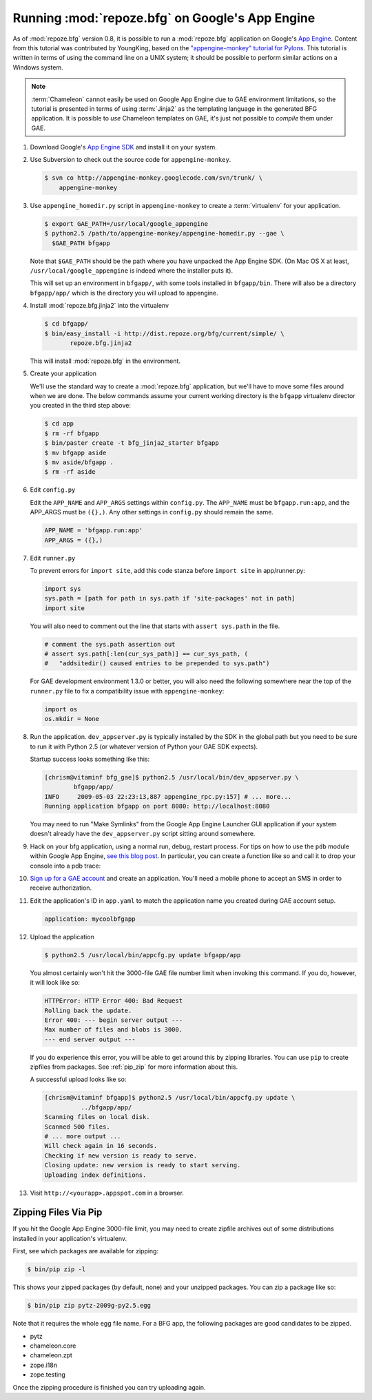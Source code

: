 .. _appengine_tutorial:

Running :mod:`repoze.bfg` on Google's App Engine
================================================

As of :mod:`repoze.bfg` version 0.8, it is possible to run a
:mod:`repoze.bfg` application on Google's `App Engine
<http://code.google.com/appengine/>`_.  Content from this tutorial was
contributed by YoungKing, based on the `"appengine-monkey" tutorial
for Pylons <http://code.google.com/p/appengine-monkey/wiki/Pylons>`_.
This tutorial is written in terms of using the command line on a UNIX
system; it should be possible to perform similar actions on a Windows
system.

.. note:: :term:`Chameleon` cannot easily be used on Google App
   Engine due to GAE environment limitations, so the tutorial is
   presented in terms of using :term:`Jinja2` as the templating
   language in the generated BFG application.  It is possible to *use*
   Chameleon templates on GAE, it's just not possible to *compile*
   them under GAE.

#. Download Google's `App Engine SDK
   <http://code.google.com/appengine/downloads.html>`_ and install it
   on your system.

#. Use Subversion to check out the source code for
   ``appengine-monkey``.

   .. code-block:: text

      $ svn co http://appengine-monkey.googlecode.com/svn/trunk/ \
          appengine-monkey

#. Use ``appengine_homedir.py`` script in ``appengine-monkey`` to
   create a :term:`virtualenv` for your application.

   .. code-block:: text
 
      $ export GAE_PATH=/usr/local/google_appengine
      $ python2.5 /path/to/appengine-monkey/appengine-homedir.py --gae \
        $GAE_PATH bfgapp

   Note that ``$GAE_PATH`` should be the path where you have unpacked
   the App Engine SDK.  (On Mac OS X at least,
   ``/usr/local/google_appengine`` is indeed where the installer puts
   it).

   This will set up an environment in ``bfgapp/``, with some tools
   installed in ``bfgapp/bin``. There will also be a directory
   ``bfgapp/app/`` which is the directory you will upload to
   appengine.

#. Install :mod:`repoze.bfg.jinja2` into the virtualenv

   .. code-block:: text

      $ cd bfgapp/
      $ bin/easy_install -i http://dist.repoze.org/bfg/current/simple/ \
             repoze.bfg.jinja2

   This will install :mod:`repoze.bfg` in the environment.

#. Create your application

   We'll use the standard way to create a :mod:`repoze.bfg`
   application, but we'll have to move some files around when we are
   done.  The below commands assume your current working directory is
   the ``bfgapp`` virtualenv director you created in the third step
   above:

   .. code-block:: text

      $ cd app
      $ rm -rf bfgapp
      $ bin/paster create -t bfg_jinja2_starter bfgapp
      $ mv bfgapp aside
      $ mv aside/bfgapp .
      $ rm -rf aside

#. Edit ``config.py``

   Edit the ``APP_NAME`` and ``APP_ARGS`` settings within
   ``config.py``.  The ``APP_NAME`` must be ``bfgapp.run:app``, and
   the APP_ARGS must be ``({},)``.  Any other settings in
   ``config.py`` should remain the same.

   .. code-block:: python

      APP_NAME = 'bfgapp.run:app'
      APP_ARGS = ({},)

#. Edit ``runner.py``

   To prevent errors for ``import site``, add this code stanza before
   ``import site`` in app/runner.py:

   .. code-block:: python

      import sys
      sys.path = [path for path in sys.path if 'site-packages' not in path]
      import site

   You will also need to comment out the line that starts with
   ``assert sys.path`` in the file.

   .. code-block:: python

      # comment the sys.path assertion out
      # assert sys.path[:len(cur_sys_path)] == cur_sys_path, (
      #   "addsitedir() caused entries to be prepended to sys.path")

   For GAE development environment 1.3.0 or better, you will also need
   the following somewhere near the top of the ``runner.py`` file to
   fix a compatibility issue with ``appengine-monkey``:

   .. code-block:: python

      import os
      os.mkdir = None

#. Run the application.  ``dev_appserver.py`` is typically installed
   by the SDK in the global path but you need to be sure to run it
   with Python 2.5 (or whatever version of Python your GAE SDK
   expects).

   .. code-block:: text
      :linenos:

      $ cd ../..
      $ python2.5 /usr/local/bin/dev_appserver.py bfgapp/app/

   Startup success looks something like this:

   .. code-block:: text

      [chrism@vitaminf bfg_gae]$ python2.5 /usr/local/bin/dev_appserver.py \
              bfgapp/app/
      INFO     2009-05-03 22:23:13,887 appengine_rpc.py:157] # ... more... 
      Running application bfgapp on port 8080: http://localhost:8080

   You may need to run "Make Symlinks" from the Google App Engine
   Launcher GUI application if your system doesn't already have the
   ``dev_appserver.py`` script sitting around somewhere.

#. Hack on your bfg application, using a normal run, debug, restart
   process.  For tips on how to use the ``pdb`` module within Google
   App Engine, `see this blog post
   <http://jjinux.blogspot.com/2008/05/python-debugging-google-app-engine-apps.html>`_.
   In particular, you can create a function like so and call it to
   drop your console into a pdb trace:

   .. code-block:: python
      :linenos:

      def set_trace():
          import pdb, sys
          debugger = pdb.Pdb(stdin=sys.__stdin__, 
              stdout=sys.__stdout__)
          debugger.set_trace(sys._getframe().f_back)

#. `Sign up for a GAE account <http://code.google.com/appengine/>`_
   and create an application.  You'll need a mobile phone to accept an
   SMS in order to receive authorization.

#. Edit the application's ID in ``app.yaml`` to match the application
   name you created during GAE account setup.

   .. code-block:: yaml

      application: mycoolbfgapp

#. Upload the application

   .. code-block:: text

      $ python2.5 /usr/local/bin/appcfg.py update bfgapp/app

   You almost certainly won't hit the 3000-file GAE file number limit
   when invoking this command.  If you do, however, it will look like
   so:

   .. code-block:: text

       HTTPError: HTTP Error 400: Bad Request
       Rolling back the update.
       Error 400: --- begin server output ---
       Max number of files and blobs is 3000.
       --- end server output ---

   If you do experience this error, you will be able to get around
   this by zipping libraries. You can use ``pip`` to create zipfiles
   from packages.  See :ref:`pip_zip` for more information about this.

   A successful upload looks like so:

   .. code-block:: text

      [chrism@vitaminf bfgapp]$ python2.5 /usr/local/bin/appcfg.py update \
                ../bfgapp/app/
      Scanning files on local disk.
      Scanned 500 files.
      # ... more output ...
      Will check again in 16 seconds.
      Checking if new version is ready to serve.
      Closing update: new version is ready to start serving.
      Uploading index definitions.

#. Visit ``http://<yourapp>.appspot.com`` in a browser.

.. _pip_zip:

Zipping Files Via Pip
---------------------

If you hit the Google App Engine 3000-file limit, you may need to
create zipfile archives out of some distributions installed in your
application's virtualenv.

First, see which packages are available for zipping:

.. code-block:: text

   $ bin/pip zip -l

This shows your zipped packages (by default, none) and your unzipped
packages. You can zip a package like so:

.. code-block:: text

   $ bin/pip zip pytz-2009g-py2.5.egg

Note that it requires the whole egg file name.  For a BFG app, the
following packages are good candidates to be zipped.

- pytz
- chameleon.core
- chameleon.zpt
- zope.i18n
- zope.testing

Once the zipping procedure is finished you can try uploading again.
